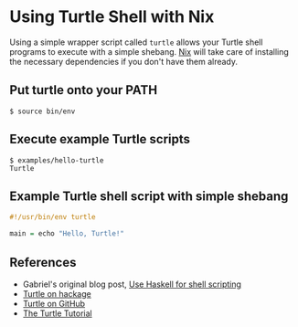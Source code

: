 * Using Turtle Shell with Nix

Using a simple wrapper script called =turtle= allows your Turtle shell programs to execute with a simple shebang. [[http://nixos.org/nix][Nix]] will take care of installing the necessary dependencies if you don't have them already.

** Put turtle onto your PATH

#+begin_src shellsession
$ source bin/env
#+end_src

** Execute example Turtle scripts

#+begin_src shellsession
$ examples/hello-turtle
Turtle
#+end_src

** Example Turtle shell script with simple shebang

#+begin_src Haskell
#!/usr/bin/env turtle

main = echo "Hello, Turtle!"
#+end_src

** References

- Gabriel's original blog post, [[http://www.haskellforall.com/2015/01/use-haskell-for-shell-scripting.html][Use Haskell for shell scripting]]
- [[http://hackage.haskell.org/package/turtle][Turtle on hackage]]
- [[https://github.com/Gabriel439/Haskell-Turtle-Library][Turtle on GitHub]]
- [[http://hackage.haskell.org/package/turtle-1.0.2/docs/Turtle-Tutorial.html][The Turtle Tutorial]]
